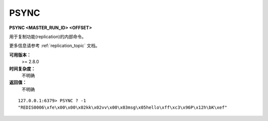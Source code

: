 .. _psync:

PSYNC
=======

**PSYNC <MASTER_RUN_ID> <OFFSET>**

用于复制功能(replication)的内部命令。

更多信息请参考 :ref:`replication_topic` 文档。

**可用版本：**
    >= 2.8.0

**时间复杂度：**
    不明确

**返回值：**
    不明确

::

    127.0.0.1:6379> PSYNC ? -1
    "REDIS0006\xfe\x00\x00\x02kk\x02vv\x00\x03msg\x05hello\xff\xc3\x96P\x12h\bK\xef"
